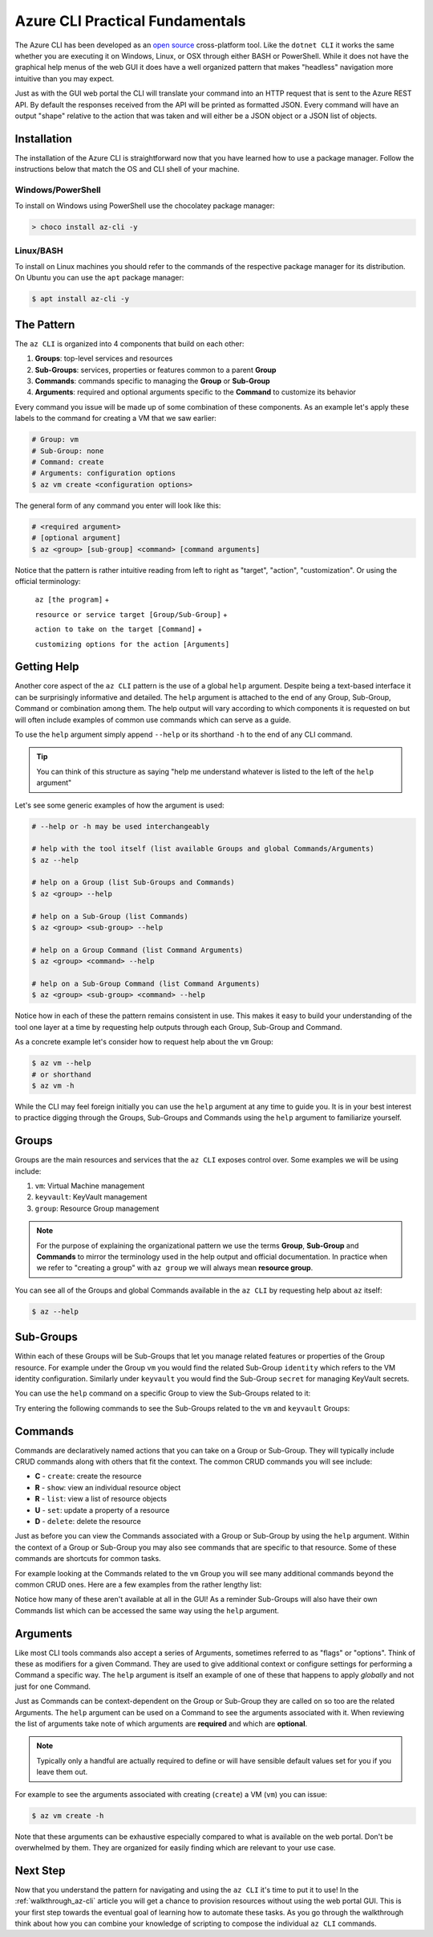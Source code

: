 .. _az-cli-fundamentals:

================================
Azure CLI Practical Fundamentals
================================

The Azure CLI has been developed as an `open source <https://github.com/Azure/azure-cli>`_ cross-platform tool. Like the ``dotnet CLI`` it works the same whether you are executing it on Windows, Linux, or OSX through either BASH or PowerShell. While it does not have the graphical help menus of the web GUI it does have a well organized pattern that makes "headless" navigation more intuitive than you may expect.

Just as with the GUI web portal the CLI will translate your command into an HTTP request that is sent to the Azure REST API. By default the responses received from the API will be printed as formatted JSON. Every command will have an output "shape" relative to the action that was taken and will either be a JSON object or a JSON list of objects.

Installation
============

The installation of the Azure CLI is straightforward now that you have learned how to use a package manager. Follow the instructions below that match the OS and CLI shell of your machine.

Windows/PowerShell
------------------

To install on Windows using PowerShell use the chocolatey package manager:

.. sourcecode:: powershell

    > choco install az-cli -y

Linux/BASH
----------

To install on Linux machines you should refer to the commands of the respective package manager for its distribution. On Ubuntu you can use the ``apt`` package manager:

.. sourcecode:: bash

    $ apt install az-cli -y

The Pattern
===========

The ``az CLI`` is organized into 4 components that build on each other:

#. **Groups**: top-level services and resources
#. **Sub-Groups**: services, properties or features common to a parent **Group**
#. **Commands**: commands specific to managing the **Group** or **Sub-Group**
#. **Arguments**: required and optional arguments specific to the **Command** to customize its behavior

Every command you issue will be made up of some combination of these components. As an example let's apply these labels to the command for creating a VM that we saw earlier:

.. sourcecode:: bash

    # Group: vm
    # Sub-Group: none
    # Command: create
    # Arguments: configuration options
    $ az vm create <configuration options>

The general form of any command you enter will look like this:

.. sourcecode:: bash

    # <required argument>
    # [optional argument] 
    $ az <group> [sub-group] <command> [command arguments]

Notice that the pattern is rather intuitive reading from left to right as "target", "action", "customization". Or using the official terminology: 

    ``az [the program]`` + 

    ``resource or service target [Group/Sub-Group]`` + 

    ``action to take on the target [Command]`` + 

    ``customizing options for the action [Arguments]``

Getting Help
============

Another core aspect of the ``az CLI`` pattern is the use of a global ``help`` argument. Despite being a text-based interface it can be surprisingly informative and detailed. The ``help`` argument is attached to the end of any Group, Sub-Group, Command or combination among them. The help output will vary according to which components it is requested on but will often include examples of common use commands which can serve as a guide.

To use the ``help`` argument simply append ``--help`` or its shorthand ``-h`` to the end of any CLI command.

.. tip::

    You can think of this structure as saying "help me understand whatever is listed to the left of the ``help`` argument"

Let's see some generic examples of how the argument is used:

.. sourcecode:: bash

    # --help or -h may be used interchangeably

    # help with the tool itself (list available Groups and global Commands/Arguments)
    $ az --help

    # help on a Group (list Sub-Groups and Commands)
    $ az <group> --help

    # help on a Sub-Group (list Commands)
    $ az <group> <sub-group> --help

    # help on a Group Command (list Command Arguments)
    $ az <group> <command> --help

    # help on a Sub-Group Command (list Command Arguments)
    $ az <group> <sub-group> <command> --help

Notice how in each of these the pattern remains consistent in use. This makes it easy to build your understanding of the tool one layer at a time by requesting help outputs through each Group, Sub-Group and Command. 

As a concrete example let's consider how to request help about the ``vm`` Group:

.. sourcecode:: bash

    $ az vm --help
    # or shorthand
    $ az vm -h

While the CLI may feel foreign initially you can use the ``help`` argument at any time to guide you. It is in your best interest to practice digging through the Groups, Sub-Groups and Commands using the ``help`` argument to familiarize yourself.

Groups
======

Groups are the main resources and services that the ``az CLI`` exposes control over. Some examples we will be using include:

#. ``vm``: Virtual Machine management
#. ``keyvault``: KeyVault management
#. ``group``: Resource Group management

.. note:: 

    For the purpose of explaining the organizational pattern we use the terms **Group**, **Sub-Group** and **Commands** to mirror the terminology used in the help output and official documentation. In practice when we refer to "creating a group" with ``az group`` we will always mean **resource group**.

You can see all of the Groups and global Commands available in the ``az CLI`` by requesting help about ``az`` itself:

.. sourcecode:: bash

    $ az --help

Sub-Groups
==========

Within each of these Groups will be Sub-Groups that let you manage related features or properties of the Group resource. For example under the Group ``vm`` you would find the related Sub-Group ``identity`` which refers to the VM identity configuration. Similarly under ``keyvault`` you would find the Sub-Group ``secret`` for managing KeyVault secrets.

You can use the ``help`` command on a specific Group to view the Sub-Groups related to it:

.. sourcecode:: bash
    :caption: general form

    $ az <group> --help

Try entering the following commands to see the Sub-Groups related to the ``vm`` and ``keyvault`` Groups:

.. sourcecode:: bash
    :caption: vm and keyvault examples

    $ az vm -h
    $ az keyvault -h

Commands
========

Commands are declaratively named actions that you can take on a Group or Sub-Group. They will typically include CRUD commands along with others that fit the context. The common CRUD commands you will see include:

- **C** - ``create``: create the resource
- **R** - ``show``: view an individual resource object
- **R** - ``list``: view a list of resource objects
- **U** - ``set``: update a property of a resource
- **D** - ``delete``: delete the resource

Just as before you can view the Commands associated with a Group or Sub-Group by using the ``help`` argument. Within the context of a Group or Sub-Group you may also see commands that are specific to that resource. Some of these commands are shortcuts for common tasks.

For example looking at the Commands related to the ``vm`` Group you will see many additional commands beyond the common CRUD ones. Here are a few examples from the rather lengthy list:

.. sourcecode:: bash
    :caption: trimmed output of the many VM related commands

    $ az vm --help

    # commands specific to interacting with a VM resource
    open-port              : Opens a VM to inbound traffic on specified ports.
    perform-maintenance    : The operation to perform maintenance on a virtual machine.

    # shorthand convenience commands
    list-ip-addresses      : List IP addresses associated with a VM.
    list-sizes             : List available sizes for VMs.

Notice how many of these aren't available at all in the GUI! As a reminder Sub-Groups will also have their own Commands list which can be accessed the same way using the ``help`` argument.

Arguments
=========

Like most CLI tools commands also accept a series of Arguments, sometimes referred to as "flags" or "options". Think of these as modifiers for a given Command. They are used to give additional context or configure settings for performing a Command a specific way. The ``help`` argument is itself an example of one of these that happens to apply *globally* and not just for one Command.

Just as Commands can be context-dependent on the Group or Sub-Group they are called on so too are the related Arguments. The ``help`` argument can be used on a Command to see the arguments associated with it. When reviewing the list of arguments take note of which arguments are **required** and which are **optional**. 

.. note::

    Typically only a handful are actually required to define or will have sensible default values set for you if you leave them out.

For example to see the arguments associated with creating (``create``) a VM (``vm``) you can issue:

.. sourcecode:: bash

    $ az vm create -h

Note that these arguments can be exhaustive especially compared to what is available on the web portal. Don't be overwhelmed by them. They are organized for easily finding which are relevant to your use case. 

.. todo:: seems out of scope to cover this, maybe best to just throw in as an example in the walkthroughs?

.. Query Filtering
.. ---------------

.. As mentioned previously all commands issued from the ``az CLI`` are sent as requests to the Azure REST API with response bodies displayed as JSON output. These response bodies can range from simple objects to lists with dozens of complex objects of data. Working with large complex response bodies can be a tedious and time consuming process.

.. Fortunately the ``az CLI`` includes a global argument called ``--query`` that can be applied to any command. It lets you transform the response body and hone in on just the data you need. The syntax used to define the transformation is a simple query language for JSON called JMESPath. We will not explore this syntax in great depth as it is beyond the scope of our learning goals. However, `the JMESPath documentation <https://jmespath.org/>`_ is well organized and has input boxes you can use to practice. 

.. What we will cover are the fundamentals which we will routinely use in our interactions with the ``az CLI``. The first step to using the ``--query`` option is to determine the shape of the data you are working with, which will be dependent on the command you issue. Fortunately there are only two types to consider as all of the commands will either output a single JSON object or a list containing multiple objects. 

.. .. tip::

..     While you can look through the documentation to determine the output shape to expect you can typically know based on the Command itself. Commands like ``list`` and those that interact with multiple resources or properties will output a list (even if there is only one element in that list). However, Commands that interact with a single resource or property directly will naturally output a single object.

Next Step
=========

Now that you understand the pattern for navigating and using the ``az CLI`` it's time to put it to use! In the :ref:`walkthrough_az-cli` article you will get a chance to provision resources without using the web portal GUI. This is your first step towards the eventual goal of learning how to automate these tasks. As you go through the walkthrough think about how you can combine your knowledge of scripting to compose the individual ``az CLI`` commands.